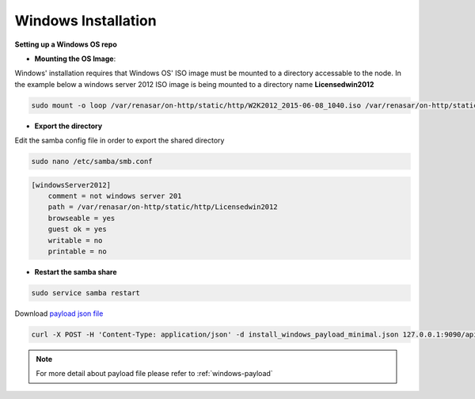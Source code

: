 Windows Installation
=======================

**Setting up a Windows OS repo**

* **Mounting the OS Image**:

Windows' installation requires that Windows OS' ISO image must be mounted to a directory accessable to the node.
In the example below a windows server 2012 ISO image is being mounted to a directory name **Licensedwin2012**

.. code-block:: REST

    sudo mount -o loop /var/renasar/on-http/static/http/W2K2012_2015-06-08_1040.iso /var/renasar/on-http/static/http/Licensedwin2012

* **Export the directory**

Edit the samba config file in order to export the shared directory

.. code-block:: REST

    sudo nano /etc/samba/smb.conf

.. code-block:: REST

    [windowsServer2012]
        comment = not windows server 201
        path = /var/renasar/on-http/static/http/Licensedwin2012
        browseable = yes
        guest ok = yes
        writable = no
        printable = no


* **Restart the samba share**

.. code-block:: REST

    sudo service samba restart


Download `payload json file <https://github.com/RackHD/RackHD/blob/master/example/samples/install_windows_payload_minimal.json>`_

.. code-block:: shell

    curl -X POST -H 'Content-Type: application/json' -d install_windows_payload_minimal.json 127.0.0.1:9090/api/current/nodes/{node-id}/workflows?name=Graph.InstallWindowsServer | jq '.'


.. note::

    For more detail about payload file please refer to :ref:`windows-payload`
